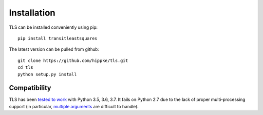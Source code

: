 Installation
=====================================

TLS can be installed conveniently using pip::

    pip install transitleastsquares

The latest version can be pulled from github::

    git clone https://github.com/hippke/tls.git
    cd tls
    python setup.py install



Compatibility
------------------------

TLS has been `tested to work <https://travis-ci.com/hippke/tls>`_ with Python 3.5, 3.6, 3.7. It fails on Python 2.7 due to the lack of proper multi-processing support (in particular, `multiple arguments <https://stackoverflow.com/questions/5442910/python-multiprocessing-pool-map-for-multiple-arguments>`_ are difficult to handle).